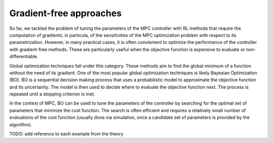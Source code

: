 ------------------------
Gradient-free approaches
------------------------

So far, we tackled the problem of tuning the parameters of the MPC controller with
RL methods that require the computation of gradients; in particula, of the sensitivities
of the MPC optimization problem with respect to its parametrization. However, in many
practical cases, it is often convienient to optimize the performance of the controller
with gradient-free methods. These are particularly useful when the objective function is
expensive to evaluate or non-differentiable.

Global optimization techniques fall under this category. These methods aim to find the
global minimum of a function without the need of its gradient. One of the most popular
global optimization techniques is likely Bayesian Optimization (BO). BO is a sequential
decision making process that uses a probabilistic model to approximate the objective
function and its uncertainty. The model is then used to decide where to evaluate the
objective function next. The process is repeated until a stopping criterion is met.

In the context of MPC, BO can be used to tune the parameters of the controller by
searching for the optimal set of parameters that minimize the cost function. The search
is often efficient and requires a relatively small number of evaluations of the cost
function (usually done via simulation, once a candidate set of parameters is provided by
the algorithm).

TODO: add reference to each example from the theory
